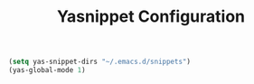 #+TITLE: Yasnippet Configuration
#+OPTIONS: toc: nil num:nil ^:nil

#+BEGIN_SRC emacs-lisp
  (setq yas-snippet-dirs "~/.emacs.d/snippets")
  (yas-global-mode 1)
#+END_SRC
